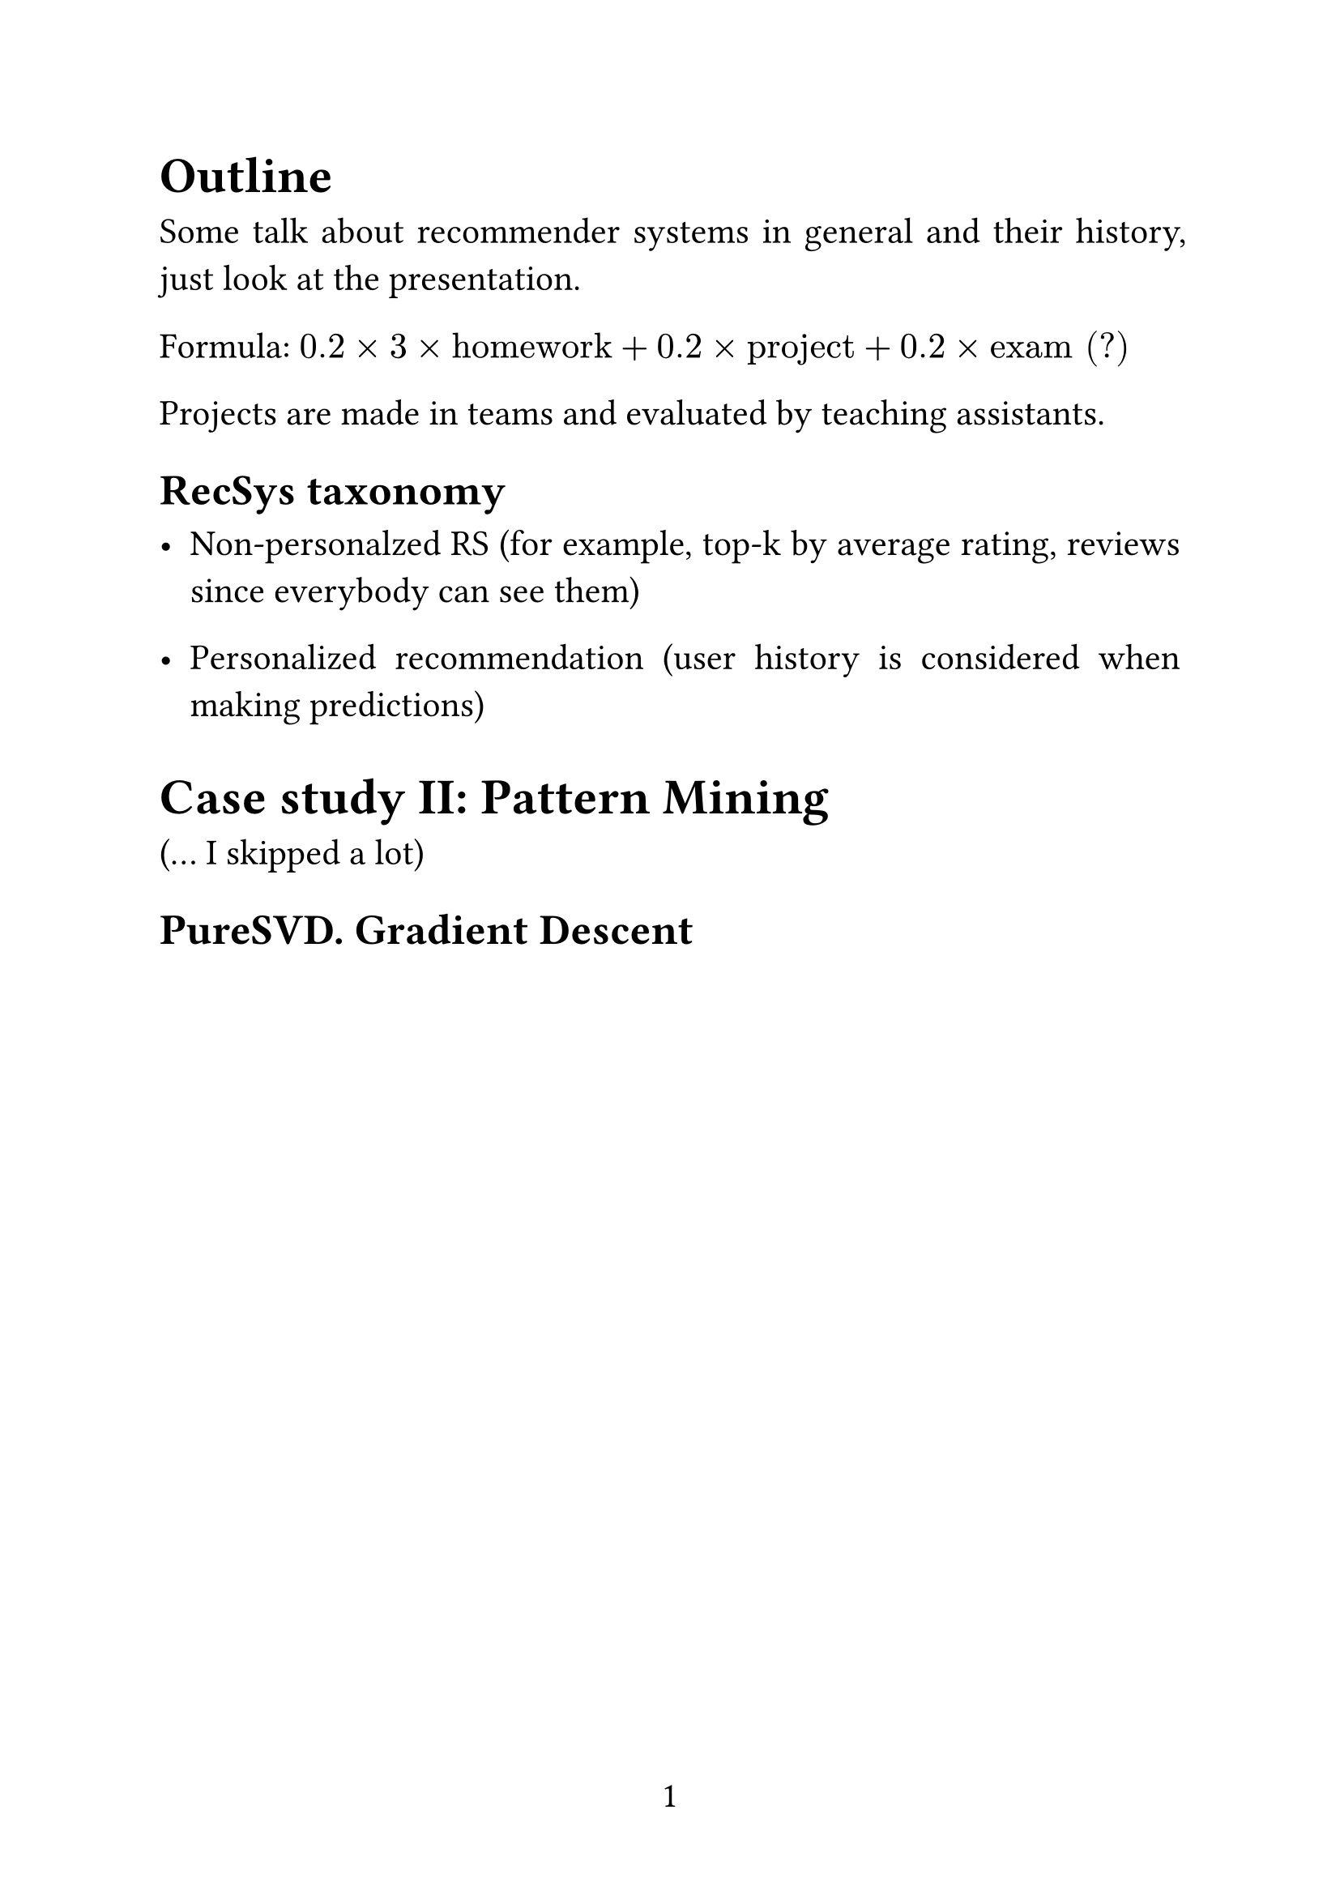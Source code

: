 #set page(
  paper: "a4",
  numbering: "1",
)

#set text(
  size: 16pt,
)

#set par(
  justify: true,
)

#set enum(numbering: "1.")

= Outline

Some talk about recommender systems in general and their history, just look at the presentation.

Formula: $0.2 times 3 times "homework" + 0.2 times "project" + 0.2 times "exam" "(?)"$

Projects are made in teams and evaluated by teaching assistants.

== RecSys taxonomy

- Non-personalzed RS (for example, top-k by average rating, reviews since everybody can see them)

- Personalized recommendation (user history is considered when making predictions)


= Case study II: Pattern Mining

(... I skipped a lot)

== PureSVD. Gradient Descent


